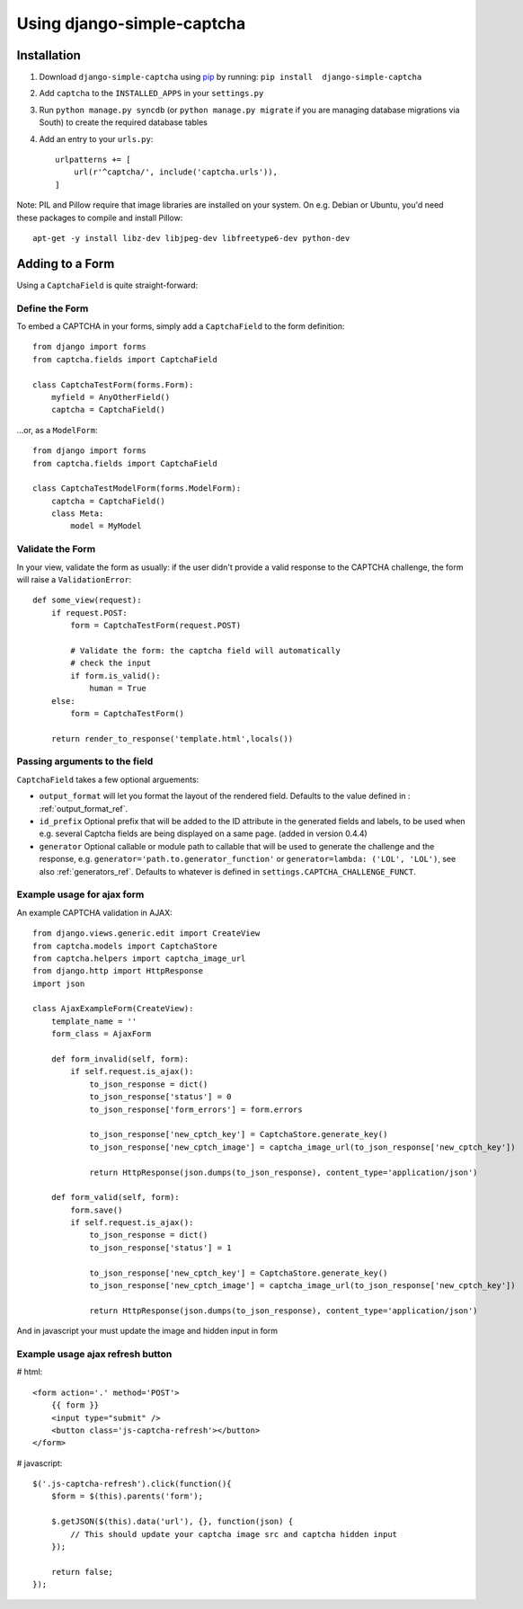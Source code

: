 Using django-simple-captcha
===========================

Installation
+++++++++++++

1. Download ``django-simple-captcha`` using pip_ by running: ``pip install  django-simple-captcha``
2. Add ``captcha`` to the ``INSTALLED_APPS`` in your ``settings.py``
3. Run ``python manage.py syncdb`` (or ``python manage.py migrate`` if you are managing database migrations via South) to create the required database tables
4. Add an entry to your ``urls.py``::

        urlpatterns += [
            url(r'^captcha/', include('captcha.urls')),
        ]

.. _pip: http://pypi.python.org/pypi/pip


Note: PIL and Pillow require that image libraries are installed on your system. On e.g. Debian or Ubuntu, you'd need these packages to compile and install Pillow::

       apt-get -y install libz-dev libjpeg-dev libfreetype6-dev python-dev

Adding to a Form
+++++++++++++++++

Using a ``CaptchaField`` is quite straight-forward:

Define the Form
----------------


To embed a CAPTCHA in your forms, simply add a ``CaptchaField`` to the form definition::

    from django import forms
    from captcha.fields import CaptchaField

    class CaptchaTestForm(forms.Form):
        myfield = AnyOtherField()
        captcha = CaptchaField()

…or, as a ``ModelForm``::


    from django import forms
    from captcha.fields import CaptchaField

    class CaptchaTestModelForm(forms.ModelForm):
        captcha = CaptchaField()
        class Meta:
            model = MyModel

Validate the Form
-----------------

In your view, validate the form as usually: if the user didn't provide a valid response to the CAPTCHA challenge, the form will raise a ``ValidationError``::

    def some_view(request):
        if request.POST:
            form = CaptchaTestForm(request.POST)

            # Validate the form: the captcha field will automatically
            # check the input
            if form.is_valid():
                human = True
        else:
            form = CaptchaTestForm()

        return render_to_response('template.html',locals())

Passing arguments to the field
------------------------------

``CaptchaField`` takes a few optional arguements:

* ``output_format`` will let you format the layout of the rendered field. Defaults to the value defined in : :ref:`output_format_ref`.
* ``id_prefix`` Optional prefix that will be added to the ID attribute in the generated fields and labels, to be used when e.g. several Captcha fields are being displayed on a same page. (added in version 0.4.4)
* ``generator`` Optional callable or module path to callable that will be used to generate the challenge and the response, e.g. ``generator='path.to.generator_function'`` or ``generator=lambda: ('LOL', 'LOL')``, see also :ref:`generators_ref`. Defaults to whatever is defined in ``settings.CAPTCHA_CHALLENGE_FUNCT``.

Example usage for ajax form
---------------------------

An example CAPTCHA validation in AJAX::

    from django.views.generic.edit import CreateView
    from captcha.models import CaptchaStore
    from captcha.helpers import captcha_image_url
    from django.http import HttpResponse
    import json

    class AjaxExampleForm(CreateView):
        template_name = ''
        form_class = AjaxForm

        def form_invalid(self, form):
            if self.request.is_ajax():
                to_json_response = dict()
                to_json_response['status'] = 0
                to_json_response['form_errors'] = form.errors

                to_json_response['new_cptch_key'] = CaptchaStore.generate_key()
                to_json_response['new_cptch_image'] = captcha_image_url(to_json_response['new_cptch_key'])

                return HttpResponse(json.dumps(to_json_response), content_type='application/json')

        def form_valid(self, form):
            form.save()
            if self.request.is_ajax():
                to_json_response = dict()
                to_json_response['status'] = 1

                to_json_response['new_cptch_key'] = CaptchaStore.generate_key()
                to_json_response['new_cptch_image'] = captcha_image_url(to_json_response['new_cptch_key'])

                return HttpResponse(json.dumps(to_json_response), content_type='application/json')


And in javascript your must update the image and hidden input in form


Example usage ajax refresh button
---------------------------------

# html::

    <form action='.' method='POST'>
        {{ form }}
        <input type="submit" />
        <button class='js-captcha-refresh'></button>
    </form>

# javascript::

    $('.js-captcha-refresh').click(function(){
        $form = $(this).parents('form');

        $.getJSON($(this).data('url'), {}, function(json) {
            // This should update your captcha image src and captcha hidden input
        });

        return false;
    });
